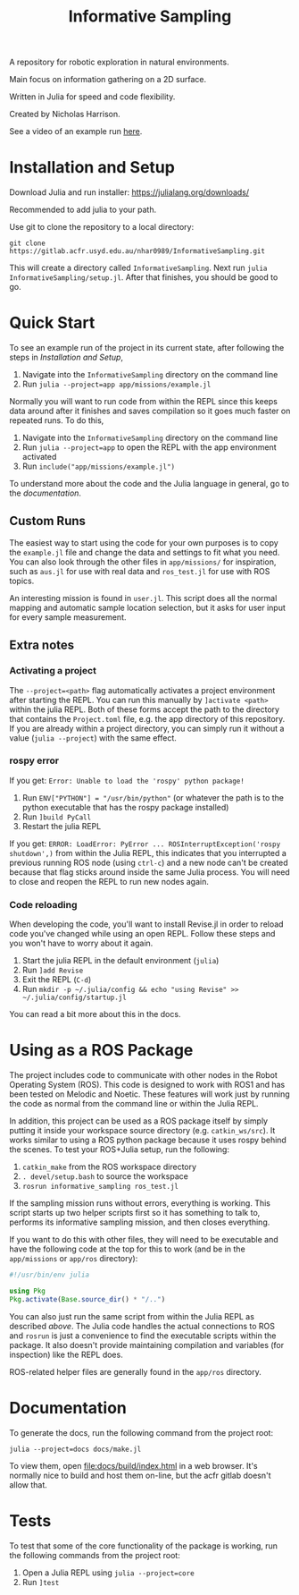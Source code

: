 #+title: Informative Sampling

A repository for robotic exploration in natural environments.

Main focus on information gathering on a 2D surface.

Written in Julia for speed and code flexibility.

Created by Nicholas Harrison.

See a video of an example run [[file:docs/res/ICRA_2024_run.mp4][here]].

* Installation and Setup
Download Julia and run installer: [[https://julialang.org/downloads/]]

Recommended to add julia to your path.

Use git to clone the repository to a local directory:
#+begin_src shell
git clone https://gitlab.acfr.usyd.edu.au/nhar0989/InformativeSampling.git
#+end_src

This will create a directory called =InformativeSampling=. Next run =julia InformativeSampling/setup.jl=. After that finishes, you should be good to go.

* Quick Start
To see an example run of the project in its current state, after following the steps in [[*Installation and Setup][Installation and Setup]],

1. Navigate into the =InformativeSampling= directory on the command line
2. Run =julia --project=app app/missions/example.jl=


Normally you will want to run code from within the REPL since this keeps data around after it finishes and saves compilation so it goes much faster on repeated runs. To do this,

1. Navigate into the =InformativeSampling= directory on the command line
2. Run =julia --project=app= to open the REPL with the app environment activated
3. Run =include("app/missions/example.jl")=


To understand more about the code and the Julia language in general, go to the [[*Documentation][documentation]].

** Custom Runs

The easiest way to start using the code for your own purposes is to copy the =example.jl= file and change the data and settings to fit what you need. You can also look through the other files in =app/missions/= for inspiration, such as =aus.jl= for use with real data and =ros_test.jl= for use with ROS topics.

An interesting mission is found in =user.jl=. This script does all the normal mapping and automatic sample location selection, but it asks for user input for every sample measurement.

** Extra notes
*** Activating a project
The =--project=<path>= flag automatically activates a project environment after starting the REPL. You can run this manually by =]activate <path>= within the julia REPL. Both of these forms accept the path to the directory that contains the =Project.toml= file, e.g. the app directory of this repository. If you are already within a project directory, you can simply run it without a value (=julia --project=) with the same effect.

*** rospy error
If you get: =Error: Unable to load the 'rospy' python package!=

1. Run ~ENV["PYTHON"] = "/usr/bin/python"~ (or whatever the path is to the python executable that has the rospy package installed)
2. Run =]build PyCall=
3. Restart the julia REPL


If you get: =ERROR: LoadError: PyError ... ROSInterruptException('rospy shutdown',)= from within the Julia REPL, this indicates that you interrupted a previous running ROS node (using =ctrl-c=) and a new node can't be created because that flag sticks around inside the same Julia process. You will need to close and reopen the REPL to run new nodes again.

*** Code reloading
When developing the code, you'll want to install Revise.jl in order to reload code you've changed while using an open REPL. Follow these steps and you won't have to worry about it again.

1. Start the julia REPL in the default environment (=julia=)
2. Run =]add Revise=
3. Exit the REPL (=C-d=)
4. Run =mkdir -p ~/.julia/config && echo "using Revise" >> ~/.julia/config/startup.jl=


You can read a bit more about this in the docs.

* Using as a ROS Package
The project includes code to communicate with other nodes in the Robot Operating System (ROS). This code is designed to work with ROS1 and has been tested on Melodic and Noetic. These features will work just by running the code as normal from the command line or within the Julia REPL.

In addition, this project can be used as a ROS package itself by simply putting it inside your workspace source directory (e.g. =catkin_ws/src=). It works similar to using a ROS python package because it uses rospy behind the scenes. To test your ROS+Julia setup, run the following:

1. =catkin_make= from the ROS workspace directory
2. =. devel/setup.bash= to source the workspace
3. =rosrun informative_sampling ros_test.jl=


If the sampling mission runs without errors, everything is working. This script starts up two helper scripts first so it has something to talk to, performs its informative sampling mission, and then closes everything.

If you want to do this with other files, they will need to be executable and have the following code at the top for this to work (and be in the =app/missions= or =app/ros= directory):
#+begin_src julia
#!/usr/bin/env julia

using Pkg
Pkg.activate(Base.source_dir() * "/..")
#+end_src

You can also just run the same script from within the Julia REPL as described [[* Quick Start][above]]. The Julia code handles the actual connections to ROS and =rosrun= is just a convenience to find the executable scripts within the package. It also doesn't provide maintaining compilation and variables (for inspection) like the REPL does.

ROS-related helper files are generally found in the =app/ros= directory.

* Documentation

To generate the docs, run the following command from the project root:

#+begin_src shell
julia --project=docs docs/make.jl
#+end_src

To view them, open [[file:docs/build/index.html]] in a web browser. It's normally nice to build and host them on-line, but the acfr gitlab doesn't allow that.

* Tests

To test that some of the core functionality of the package is working, run the following commands from the project root:

1. Open a Julia REPL using =julia --project=core=
2. Run =]test=
